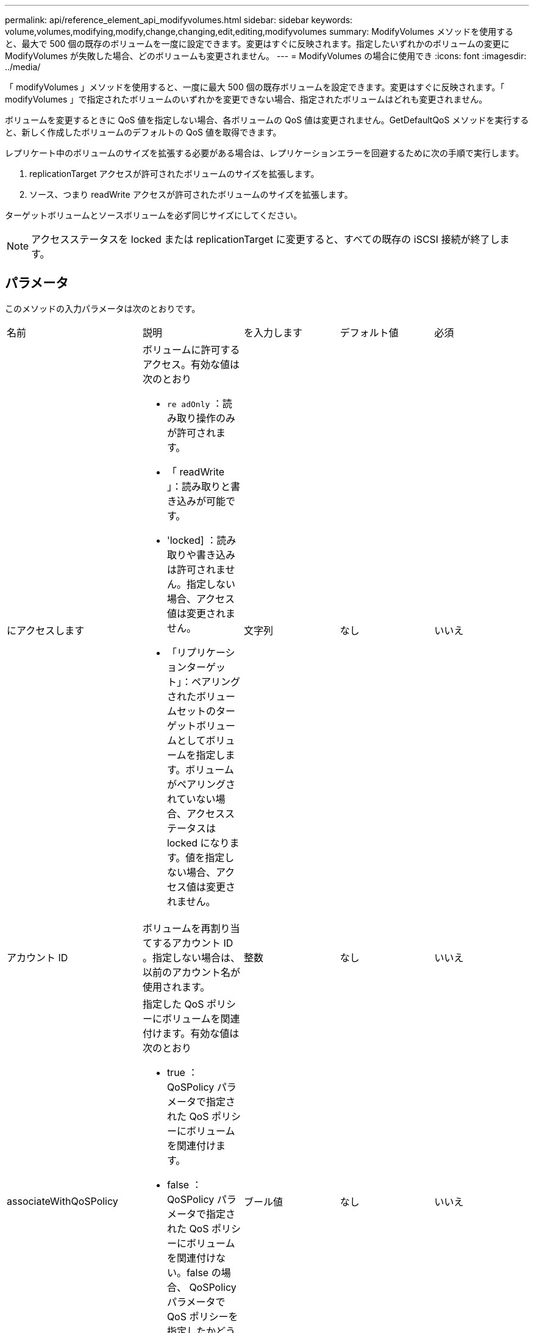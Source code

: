 ---
permalink: api/reference_element_api_modifyvolumes.html 
sidebar: sidebar 
keywords: volume,volumes,modifying,modify,change,changing,edit,editing,modifyvolumes 
summary: ModifyVolumes メソッドを使用すると、最大で 500 個の既存のボリュームを一度に設定できます。変更はすぐに反映されます。指定したいずれかのボリュームの変更に ModifyVolumes が失敗した場合、どのボリュームも変更されません。 
---
= ModifyVolumes の場合に使用でき
:icons: font
:imagesdir: ../media/


[role="lead"]
「 modifyVolumes 」メソッドを使用すると、一度に最大 500 個の既存ボリュームを設定できます。変更はすぐに反映されます。「 modifyVolumes 」で指定されたボリュームのいずれかを変更できない場合、指定されたボリュームはどれも変更されません。

ボリュームを変更するときに QoS 値を指定しない場合、各ボリュームの QoS 値は変更されません。GetDefaultQoS メソッドを実行すると、新しく作成したボリュームのデフォルトの QoS 値を取得できます。

レプリケート中のボリュームのサイズを拡張する必要がある場合は、レプリケーションエラーを回避するために次の手順で実行します。

. replicationTarget アクセスが許可されたボリュームのサイズを拡張します。
. ソース、つまり readWrite アクセスが許可されたボリュームのサイズを拡張します。


ターゲットボリュームとソースボリュームを必ず同じサイズにしてください。


NOTE: アクセスステータスを locked または replicationTarget に変更すると、すべての既存の iSCSI 接続が終了します。



== パラメータ

このメソッドの入力パラメータは次のとおりです。

|===


| 名前 | 説明 | を入力します | デフォルト値 | 必須 


 a| 
にアクセスします
 a| 
ボリュームに許可するアクセス。有効な値は次のとおり

* `re adOnly` ：読み取り操作のみが許可されます。
* 「 readWrite 」：読み取りと書き込みが可能です。
* 'locked] ：読み取りや書き込みは許可されません。指定しない場合、アクセス値は変更されません。
* 「リプリケーションターゲット」：ペアリングされたボリュームセットのターゲットボリュームとしてボリュームを指定します。ボリュームがペアリングされていない場合、アクセスステータスは locked になります。値を指定しない場合、アクセス値は変更されません。

 a| 
文字列
 a| 
なし
 a| 
いいえ



 a| 
アカウント ID
 a| 
ボリュームを再割り当てするアカウント ID 。指定しない場合は、以前のアカウント名が使用されます。
 a| 
整数
 a| 
なし
 a| 
いいえ



 a| 
associateWithQoSPolicy
 a| 
指定した QoS ポリシーにボリュームを関連付けます。有効な値は次のとおり

* true ： QoSPolicy パラメータで指定された QoS ポリシーにボリュームを関連付けます。
* false ： QoSPolicy パラメータで指定された QoS ポリシーにボリュームを関連付けない。false の場合、 QoSPolicy パラメータで QoS ポリシーを指定したかどうかに関係なく、既存のポリシーの関連付けが削除されます。

 a| 
ブール値
 a| 
なし
 a| 
いいえ



 a| 
属性（ Attributes ）
 a| 
JSON オブジェクト形式の名前と値のペアのリスト。
 a| 
JSON オブジェクト
 a| 
なし
 a| 
いいえ



 a| 
CreateTime をクリックします
 a| 
新しいボリューム作成日として設定する ISO 8601 形式の日付文字列。setCreateTime を true に設定した場合は必須です。
 a| 
ISO 8601 形式の文字列
 a| 
なし
 a| 
いいえ



 a| 
enableSnapMirrorReplication
 a| 
ボリュームを SnapMirror エンドポイントでのレプリケーションに使用できるかどうかを指定します。有効な値は次のとおり

* 「真」
* 「偽」

 a| 
ブール値
 a| 
いいえ
 a| 
いいえ



| 50 サイズ | ボリュームでサポートされる FIFO （ First-In First-Out ）スナップショットの最大数を指定します。FIFO スナップショットと非 FIFO スナップショットはどちらも、ボリューム上で使用可能なスナップショットスロットの同じプールを使用することに注意してください。このオプションを使用して、使用可能なスナップショットスロットの FIFO スナップショットの消費を制限します。この値を現在の FIFO スナップショットカウントよりも小さく変更することはできません。 | 整数 | なし | いいえ 


| minFifoSize | FIFO （ First-In First-Out ）スナップショットだけに予約されているスナップショットスロットの数を指定します。FIFO スナップショットと非 FIFO スナップショットは同じプールを共有するため、 minFifoSize パラメータは、可能な非 FIFO スナップショットの合計数を同じ量だけ減らします。この値は、現在の FIFO 以外のスナップショット数と競合するように変更することはできません。 | 整数 | なし | いいえ 


 a| 
モード
 a| 
ボリュームのレプリケーションモード。有効な値は次のとおり

* 「 asynch` 」 : ターゲットに書き込む前に、データがソースに格納されていることをシステムが確認するのを待ちます。
* 「同期」：ソースからのデータ転送の確認応答を待機せずに、ターゲットへのデータの書き込みを開始します。

 a| 
文字列
 a| 
なし
 a| 
いいえ



 a| 
QoS
 a| 
ボリュームの新しい QoS 設定。指定しない場合、 QoS 設定は変更されません。有効な値は次のとおり

* 「 IOPS 」
* 「最大軸 IOPS 」
* 「 burstIOPS 」

 a| 
xref:reference_element_api_qos.adoc[QoS]
 a| 
なし
 a| 
いいえ



 a| 
qosPolicyID
 a| 
指定したボリュームに適用する QoS 設定が定義されたポリシーの ID 。このパラメータは、 qos パラメータと同時に指定することはできません。
 a| 
整数
 a| 
なし
 a| 
いいえ



 a| 
setCreateTime
 a| 
true に設定すると、記録されているボリューム作成日が変更されます。
 a| 
ブール値
 a| 
なし
 a| 
いいえ



 a| 
合計サイズ
 a| 
ボリュームの新しいサイズ（バイト）。1 、 000 、 000 、 000 は 1GB に相当します。サイズは最も近い MB 単位に切り上げられます。このパラメータは、ボリュームのサイズを拡張する場合にのみ使用できます。
 a| 
整数
 a| 
なし
 a| 
いいえ



 a| 
ボリューム ID
 a| 
変更するボリュームの ID のリスト。
 a| 
整数の配列
 a| 
なし
 a| 
はい。

|===


== 戻り値

このメソッドの戻り値は次のとおりです。

|===


| 名前 | 説明 | を入力します 


 a| 
ボリューム
 a| 
変更された各ボリュームの情報を含むオブジェクトの配列。
 a| 
xref:reference_element_api_volume.adoc[ボリューム] 配列

|===


== 要求例

このメソッドの要求例を次に示します。

[listing]
----
{
  "method": "ModifyVolumes",
  "params": {
    "volumeIDs": [2,3],
    "attributes": {
      "name1": "value1",
      "name2": "value2",
      "name3": "value3"
    },
    "qos": {
      "minIOPS": 50,
      "maxIOPS": 100,
      "burstIOPS": 150,
      "burstTime": 60
    },
    "access" : "replicationTarget"
  },
  "totalSize": 80000000000,
  "id": 1
}
----


== 応答例

このメソッドの応答例を次に示します。

[listing]
----
{
  "id": 1,
  "result": {
    "volumes": [
      {
        "access": "replicationTarget",
        "accountID": 1,
        "attributes": {
          "name1": "value1",
          "name2": "value2",
          "name3": "value3"
        },
        "blockSize": 4096,
        "createTime": "2016-04-06T17:25:13Z",
        "deleteTime": "",
        "enable512e": false,
        "iqn": "iqn.2010-01.com.solidfire:jo73.2",
        "name": "doctest1",
        "purgeTime": "",
        "qos": {
          "burstIOPS": 150,
          "burstTime": 60,
          "curve": {
            "4096": 100,
            "8192": 160,
            "16384": 270,
            "32768": 500,
            "65536": 1000,
            "131072": 1950,
            "262144": 3900,
            "524288": 7600,
            "1048576": 15000
          },
          "maxIOPS": 100,
          "minIOPS": 50
        },
        "scsiEUIDeviceID": "6a6f373300000002f47acc0100000000",
        "scsiNAADeviceID": "6f47acc1000000006a6f373300000002",
        "sliceCount": 1,
        "status": "active",
        "totalSize": 1000341504,
        "virtualVolumeID": null,
        "volumeAccessGroups": [],
        "volumeID": 2,
        "volumePairs": []
      },
      {
        "access": "replicationTarget",
        "accountID": 1,
        "attributes": {
          "name1": "value1",
          "name2": "value2",
          "name3": "value3"
        },
        "blockSize": 4096,
        "createTime": "2016-04-06T17:26:31Z",
        "deleteTime": "",
        "enable512e": false,
        "iqn": "iqn.2010-01.com.solidfire:jo73.3",
        "name": "doctest2",
        "purgeTime": "",
        "qos": {
          "burstIOPS": 150,
          "burstTime": 60,
          "curve": {
            "4096": 100,
            "8192": 160,
            "16384": 270,
            "32768": 500,
            "65536": 1000,
            "131072": 1950,
            "262144": 3900,
            "524288": 7600,
            "1048576": 15000
          },
          "maxIOPS": 100,
          "minIOPS": 50
        },
        "scsiEUIDeviceID": "6a6f373300000003f47acc0100000000",
        "scsiNAADeviceID": "6f47acc1000000006a6f373300000003",
        "sliceCount": 1,
        "status": "active",
        "totalSize": 1000341504,
        "virtualVolumeID": null,
        "volumeAccessGroups": [],
        "volumeID": 3,
        "volumePairs": []
      }
    ]
  }
}
----


== 新規導入バージョン

9.6



== 詳細については、こちらをご覧ください

xref:reference_element_api_getdefaultqos.adoc[GetDefaultQoS の設定]
